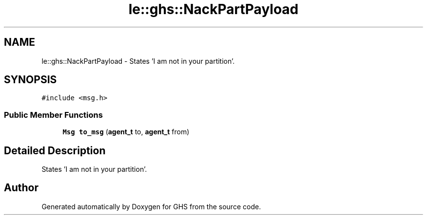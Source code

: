 .TH "le::ghs::NackPartPayload" 3 "Mon Jun 6 2022" "GHS" \" -*- nroff -*-
.ad l
.nh
.SH NAME
le::ghs::NackPartPayload \- States 'I am not in your partition'\&.  

.SH SYNOPSIS
.br
.PP
.PP
\fC#include <msg\&.h>\fP
.SS "Public Member Functions"

.in +1c
.ti -1c
.RI "\fBMsg\fP \fBto_msg\fP (\fBagent_t\fP to, \fBagent_t\fP from)"
.br
.in -1c
.SH "Detailed Description"
.PP 
States 'I am not in your partition'\&. 

.SH "Author"
.PP 
Generated automatically by Doxygen for GHS from the source code\&.
